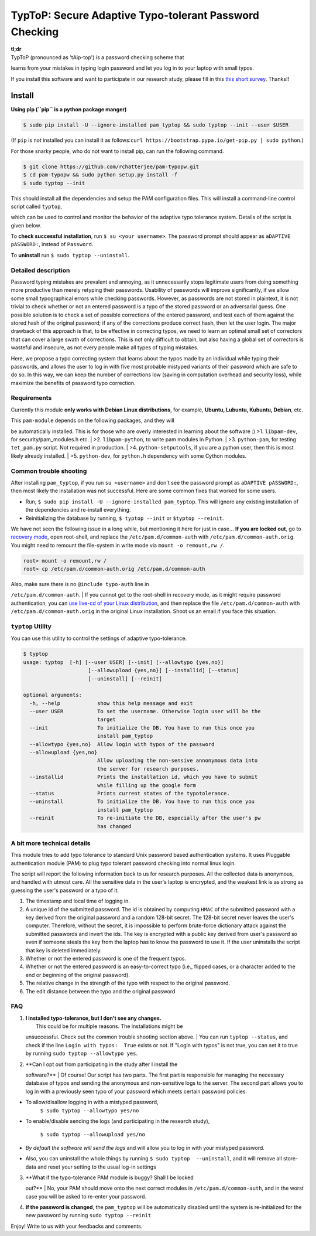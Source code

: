 TypToP: Secure Adaptive **Typo-tolerant Password** Checking
===========================================================

| **tl;dr**
| TypToP (pronounced as 'tAip-top') is a password checking scheme that
learns from your mistakes in typing login password and let you log in to
your laptop with small typos.

If you install this software and want to participate in our research
study, please fill in this `this short
survey <https://docs.google.com/forms/d/e/1FAIpQLSfHWAPedMVT7ETaW3qUUaueOg87TaDAllQYIgoqJZ8nWjF88A/viewform>`__.
Thanks!!

Install
-------

**Using pip (``pip`` is a python package manger)**

.. code:: bash

    $ sudo pip install -U --ignore-installed pam_typtop && sudo typtop --init --user $USER

(If ``pip`` is not installed you can install it as
follows:\ ``curl https://bootstrap.pypa.io/get-pip.py | sudo python``.)

For those snarky people, who do not want to install pip, can run the
following command.

.. code:: bash

    $ git clone https://github.com/rchatterjee/pam-typopw.git
    $ cd pam-typopw && sudo python setup.py install -f
    $ sudo typtop --init

This should install all the dependencies and setup the PAM configuration
files. This will install a command-line control script called
``typtop``,

which can be used to control and monitor the behavior of the adaptive
typo tolerance system. Details of the script is given below.

To **check successful installation**, run ``$ su <your username>``. The
password prompt should appear as ``aDAPTIVE pASSWORD:``, instead of
``Password``.

To **uninstall** run ``$ sudo typtop --uninstall``.

Detailed description
~~~~~~~~~~~~~~~~~~~~

Password typing mistakes are prevalent and annoying, as it unnecessarily
stops legitimate users from doing something more productive than merely
retyping their passwords. Usability of passwords will improve
significantly, if we allow some small typographical errors while
checking passwords. However, as passwords are not stored in plaintext,
it is not trivial to check whether or not an entered password is a typo
of the stored password or an adversarial guess. One possible solution is
to check a set of possible corrections of the entered password, and test
each of them against the stored hash of the original password; if any of
the corrections produce correct hash, then let the user login. The major
drawback of this approach is that, to be effective in correcting typos,
we need to learn an optimal small set of correctors that can cover a
large swath of corrections. This is not only difficult to obtain, but
also having a global set of correctors is wasteful and insecure, as not
every people make all types of typing mistakes.

Here, we propose a typo correcting system that learns about the typos
made by an individual while typing their passwords, and allows the user
to log in with five most probable mistyped variants of their password
which are safe to do so. In this way, we can keep the number of
corrections low (saving in computation overhead and security loss),
while maximize the benefits of password typo correction.

Requirements
~~~~~~~~~~~~

Currently this module **only works with Debian Linux distributions**,
for example, **Ubuntu, Lubuntu, Kubuntu, Debian**, etc.

| This ``pam-module`` depends on the following packages, and they will
be automatically installed. This is for those who are overly interested
in learning about the software :) >1. ``libpam-dev``, for
security/pam\_modules.h etc.
| >2. ``libpam-python``, to write pam modules in Python.
| >3. ``python-pam``, for testing ``tet_pam.py`` script. Not required in
production.
| >4. ``python-setputools``, if you are a python user, then this is most
likely already installed.
| >5. ``python-dev``, for ``python.h`` dependency with some Cython
modules.

Common trouble shooting
~~~~~~~~~~~~~~~~~~~~~~~

After installing ``pam_typtop``, if you run ``su <username>`` and don't
see the password prompt as ``aDAPTIVE pASSWORD:``, then most likely the
installation was not successful. Here are some common fixes that worked
for some users.

-  Run, ``$ sudo pip install -U --ignore-installed pam_typtop``. This
   will ignore any existing installation of the dependencies and
   re-install everything.
-  Reinitializing the database by running, ``$ typtop --init`` or
   ``$typtop --reinit``.

We have not seen the following issue in a long while, but mentioning it
here for just in case... **If you are locked out**, go to `recovery
mode <http://askubuntu.com/a/172346/248067>`__, open root-shell, and
replace the ``/etc/pam.d/common-auth`` with
``/etc/pam.d/common-auth.orig``. You might need to remount the
file-system in write mode via ``mount -o remount,rw /``.

.. code:: bash

    root> mount -o remount,rw / 
    root> cp /etc/pam.d/common-auth.orig /etc/pam.d/common-auth 

| Also, make sure there is no ``@include typo-auth`` line in
``/etc/pam.d/common-auth``.
| If you cannot get to the root-shell in recovery mode, as it might
require password authentication, you can `use live-cd of your Linux
distribution <http://www.ubuntu.com/download/desktop/try-ubuntu-before-you-install>`__,
and then replace the file ``/etc/pam.d/common-auth`` with
``/etc/pam.d/common-auth.orig`` in the original Linux installation.
Shoot us an email if you face this situation.

``typtop`` Utility
~~~~~~~~~~~~~~~~~~

You can use this utility to control the settings of adaptive
typo-tolerance.

.. code:: bash

    $ typtop 
    usage: typtop  [-h] [--user USER] [--init] [--allowtypo {yes,no}]
                         [--allowupload {yes,no}] [--installid] [--status]
                         [--uninstall] [--reinit]

    optional arguments:
      -h, --help            show this help message and exit
      --user USER           To set the username. Otherwise login user will be the
                            target
      --init                To initialize the DB. You have to run this once you
                            install pam_typtop
      --allowtypo {yes,no}  Allow login with typos of the password
      --allowupload {yes,no}
                            Allow uploading the non-sensive annonymous data into
                            the server for research purposes.
      --installid           Prints the installation id, which you have to submit
                            while filling up the google form
      --status              Prints current states of the typotolerance.
      --uninstall           To initialize the DB. You have to run this once you
                            install pam_typtop
      --reinit              To re-initiate the DB, especially after the user's pw
                            has changed

A bit more technical details
~~~~~~~~~~~~~~~~~~~~~~~~~~~~

This module tries to add typo tolerance to standard Unix password based
authentication systems. It uses Pluggable authentication module (PAM) to
plug typo tolerant password checking into normal linux login.

The script will report the following information back to us for research
purposes. All the collected data is anonymous, and handled with utmost
care. All the sensitive data in the user's laptop is encrypted, and the
weakest link is as strong as guessing the user's password or a typo of
it.

1. The timestamp and local time of logging in.
2. A unique id of the submitted password. The id is obtained by
   computing ``HMAC`` of the submitted password with a key derived from
   the original password and a random 128-bit secret. The 128-bit secret
   never leaves the user's computer. Therefore, without the secret, it
   is impossible to perform brute-force dictionary attack against the
   submitted passwords and invert the ids. The key is encrypted with a
   public key derived from user's password so even if someone steals the
   key from the laptop has to know the password to use it. If the user
   uninstalls the script that key is deleted immediately.
3. Whether or not the entered password is one of the frequent typos.
4. Whether or not the entered password is an easy-to-correct typo (i.e.,
   flipped cases, or a character added to the end or beginning of the
   original password).
5. The relative change in the strength of the typo with respect to the
   original password.
6. The edit distance between the typo and the original password

FAQ
~~~

1. | **I installed typo-tolerance, but I don't see any changes.**
   |  This could be for multiple reasons. The installations might be
   unsuccessful. Check out the common trouble shooting section above.
   |  You can run ``typtop --status``, and check if the line
   ``Login with typos:  True`` exists or not. If "Login with typos" is
   not true, you can set it to true by running
   ``sudo typtop --allowtypo yes``.

2. | **Can I opt out from participating in the study after I install the
   software?**
   |  Of course! Our script has two parts. The first part is responsible
   for managing the necessary database of typos and sending the
   anonymous and non-sensitive logs to the server. The second part
   allows you to log in with a previously seen typo of your password
   which meets certain password policies.

-  To allow/disallow logging in with a mistyped password,
    ``$ sudo typtop --allowtypo yes/no``
-  To enable/disable sending the logs (and participating in the research
   study),
    ``$ sudo typtop --allowupload yes/no``
-  *By default the software will send the logs* and will allow you to
   log in with your mistyped password.
-  Also, you can uninstall the whole things by running
   ``$ sudo typtop  --uninstall``, and it will remove all store-data and
   reset your setting to the usual log-in settings

3. | **What if the typo-tolerance PAM module is buggy? Shall I be locked
   out?**
   |  No, your PAM should move onto the next correct modules in
   ``/etc/pam.d/common-auth``, and in the worst case you will be asked
   to re-enter your password.

4. **If the password is changed**, the ``pam_typtop`` will be
   automatically disabled until the system is re-initialized for the new
   password by running ``sudo typtop --reinit``

Enjoy! Write to us with your feedbacks and comments.

